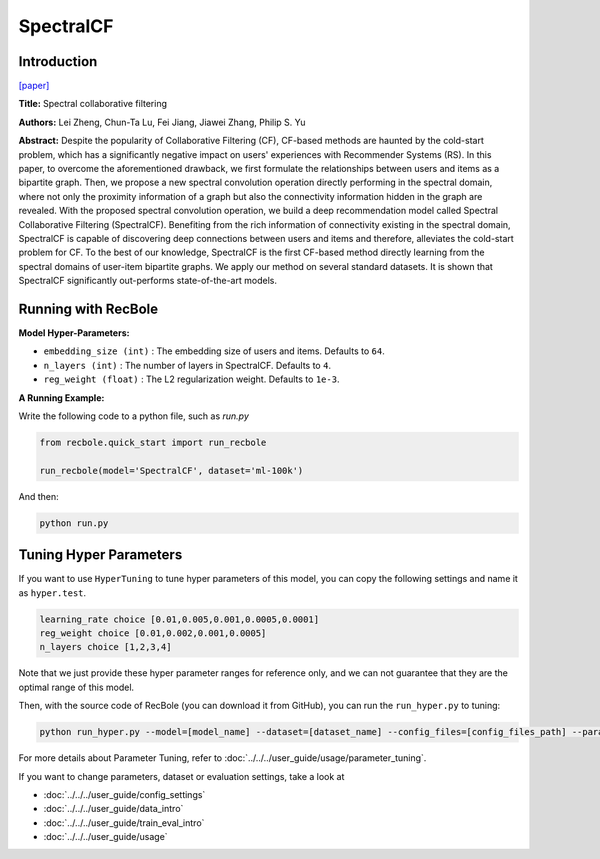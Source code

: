 SpectralCF
===========

Introduction
---------------------

`[paper] <https://dl.acm.org/doi/10.1145/3240323.3240343>`_

**Title:** Spectral collaborative filtering

**Authors:** Lei Zheng, Chun-Ta Lu, Fei Jiang, Jiawei Zhang, Philip S. Yu

**Abstract:**  Despite the popularity of Collaborative Filtering (CF), CF-based methods are haunted by the cold-start problem,
which has a significantly negative impact on users' experiences with Recommender Systems (RS). In this paper, to overcome the
aforementioned drawback, we first formulate the relationships between users and items as a bipartite graph. Then, we propose
a new spectral convolution operation directly performing in the spectral domain, where not only the proximity information of
a graph but also the connectivity information hidden in the graph are revealed. With the proposed spectral convolution operation,
we build a deep recommendation model called Spectral Collaborative Filtering (SpectralCF). Benefiting from the rich information
of connectivity existing in the spectral domain, SpectralCF is capable of discovering deep connections between users and items
and therefore, alleviates the cold-start problem for CF. To the best of our knowledge, SpectralCF is the first CF-based method
directly learning from the spectral domains of user-item bipartite graphs. We apply our method on several standard datasets.
It is shown that SpectralCF significantly out-performs state-of-the-art models.

.. image:: ../../../asset/spectralcf.png
    :width: 700
    :align: center

Running with RecBole
-------------------------

**Model Hyper-Parameters:**

- ``embedding_size (int)`` : The embedding size of users and items. Defaults to ``64``.
- ``n_layers (int)`` : The number of layers in SpectralCF. Defaults to ``4``.
- ``reg_weight (float)`` : The L2 regularization weight. Defaults to ``1e-3``.

**A Running Example:**

Write the following code to a python file, such as `run.py`

.. code:: python

   from recbole.quick_start import run_recbole

   run_recbole(model='SpectralCF', dataset='ml-100k')

And then:

.. code:: bash

   python run.py

Tuning Hyper Parameters
-------------------------

If you want to use ``HyperTuning`` to tune hyper parameters of this model, you can copy the following settings and name it as ``hyper.test``.

.. code:: bash

   learning_rate choice [0.01,0.005,0.001,0.0005,0.0001]
   reg_weight choice [0.01,0.002,0.001,0.0005]
   n_layers choice [1,2,3,4]

Note that we just provide these hyper parameter ranges for reference only, and we can not guarantee that they are the optimal range of this model.

Then, with the source code of RecBole (you can download it from GitHub), you can run the ``run_hyper.py`` to tuning:

.. code:: bash

	python run_hyper.py --model=[model_name] --dataset=[dataset_name] --config_files=[config_files_path] --params_file=hyper.test

For more details about Parameter Tuning, refer to :doc:`../../../user_guide/usage/parameter_tuning`.


If you want to change parameters, dataset or evaluation settings, take a look at

- :doc:`../../../user_guide/config_settings`
- :doc:`../../../user_guide/data_intro`
- :doc:`../../../user_guide/train_eval_intro`
- :doc:`../../../user_guide/usage`

